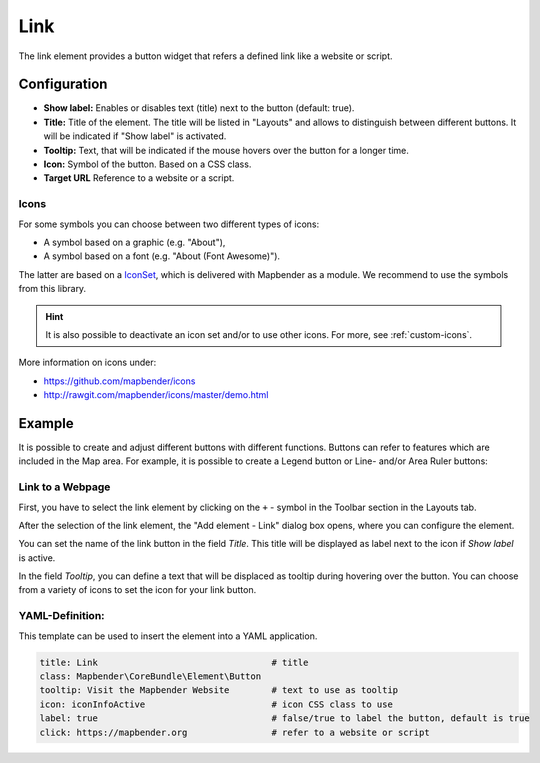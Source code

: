 .. _link:

Link
****

The link element provides a button widget that refers a defined link like a website or script.


Configuration
=============

.. image:: ../../../figures/link_configuration.png
     :scale: 80

* **Show label:** Enables or disables text (title) next to the button (default: true).
* **Title:** Title of the element. The title will be listed in "Layouts" and allows to distinguish between different buttons. It will be indicated if "Show label" is activated.
* **Tooltip:** Text, that will be indicated if the mouse hovers over the button for a longer time.
* **Icon:** Symbol of the button. Based on a CSS class.
* **Target URL** Reference to a website or a script.

Icons
-----

For some symbols you can choose between two different types of icons:

* A symbol based on a graphic (e.g. "About"),
* A symbol based on a font (e.g. "About (Font Awesome)").

The latter are based on a `IconSet <https://github.com/mapbender/icons>`_, which is delivered with Mapbender as a module. We recommend to use the symbols from this library.

.. hint:: It is also possible to deactivate an icon set and/or to use other icons. For more, see :ref:`custom-icons`.

More information on icons under:

* https://github.com/mapbender/icons
* http://rawgit.com/mapbender/icons/master/demo.html


Example
=======
It is possible to create and adjust different buttons with different functions.
Buttons can refer to features which are included in the Map area. For example, it is possible to create a Legend button or Line- and/or Area Ruler buttons:

Link to a Webpage
-----------------

First, you have to select the link element by clicking on the ``+`` - symbol in the Toolbar section in the Layouts tab.

.. image:: ../../../figures/de/add_toolbar.png
     :scale: 80

After the selection of the link element, the "Add element - Link" dialog box opens, where you can configure the element.

You can set the name of the link button in the field *Title*. This title will be displayed as label next to the icon if *Show label* is active. 

In the field *Tooltip*, you can define a text that will be displaced as tooltip during hovering over the button. You can choose from a variety of icons to set the icon for your link button.

.. image:: ../../../figures/link_configuration.png
     :scale: 80


YAML-Definition:
----------------

This template can be used to insert the element into a YAML application.

.. code-block:: yaml

    title: Link                                 # title
    class: Mapbender\CoreBundle\Element\Button
    tooltip: Visit the Mapbender Website        # text to use as tooltip
    icon: iconInfoActive                        # icon CSS class to use
    label: true                                 # false/true to label the button, default is true
    click: https://mapbender.org                # refer to a website or script

